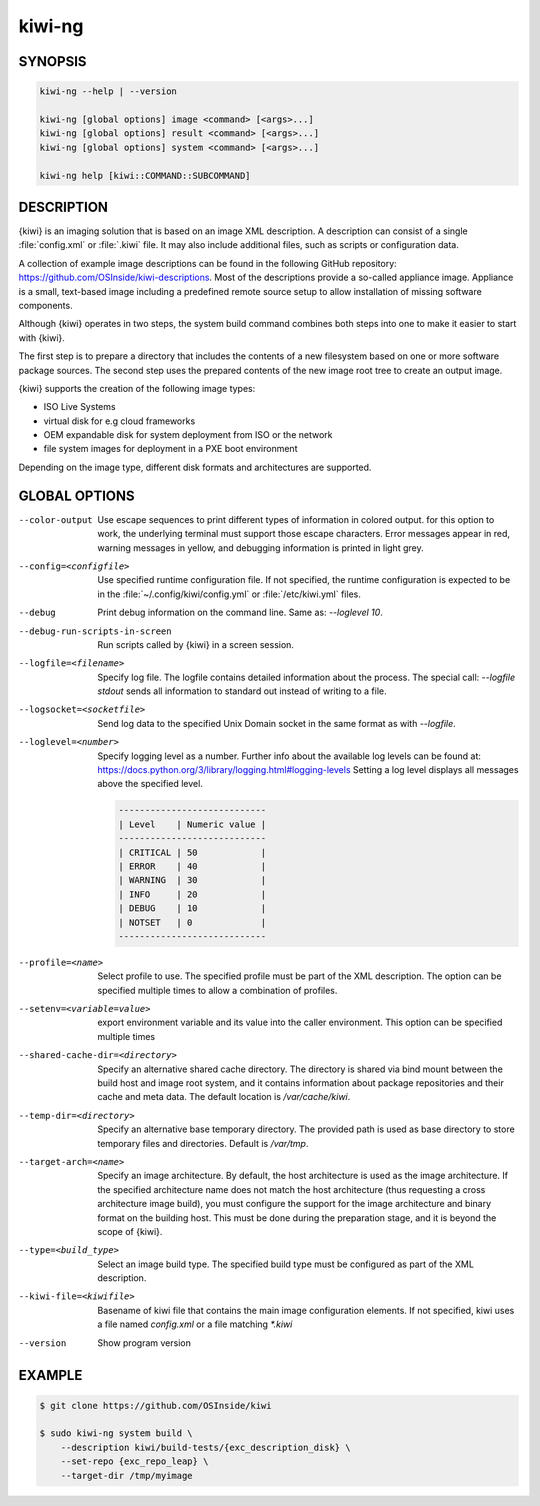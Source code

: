 kiwi-ng
=======

.. _db_commands_kiwi_synopsis:

SYNOPSIS
--------

.. code:: bash

   kiwi-ng --help | --version

   kiwi-ng [global options] image <command> [<args>...]
   kiwi-ng [global options] result <command> [<args>...]
   kiwi-ng [global options] system <command> [<args>...]

   kiwi-ng help [kiwi::COMMAND::SUBCOMMAND]

.. _db_commands_kiwi_desc:

DESCRIPTION
-----------

{kiwi} is an imaging solution that is based on an image XML description. A
description can consist of a single :file:`config.xml` or :file:`.kiwi` file. It
may also include additional files, such as scripts or configuration data.

A collection of example image descriptions can be found in the following GitHub
repository: https://github.com/OSInside/kiwi-descriptions. Most of the
descriptions provide a so-called appliance image. Appliance is a
small, text-based image including a predefined remote source setup to allow
installation of missing software components.

Although {kiwi} operates in two steps, the system build command combines both
steps into one to make it easier to start with {kiwi}.

The first step is to prepare a directory that includes the contents of a new
filesystem based on one or more software package sources. The second step uses
the prepared contents of the new image root tree to create an output image.

{kiwi} supports the creation of the following image types:

- ISO Live Systems
- virtual disk for e.g cloud frameworks
- OEM expandable disk for system deployment from ISO or the network
- file system images for deployment in a PXE boot environment

Depending on the image type, different disk formats and
architectures are supported.

.. _db_commands_kiwi_opts:

GLOBAL OPTIONS
--------------

--color-output

  Use escape sequences to print different types of information in colored
  output. for this option to work, the underlying terminal must support those
  escape characters. Error messages appear in red, warning messages in yellow,
  and debugging information is printed in light grey.

--config=<configfile>

  Use specified runtime configuration file. If not specified, the
  runtime configuration is expected to be in the
  :file:`~/.config/kiwi/config.yml` or :file:`/etc/kiwi.yml` files.

--debug

  Print debug information on the command line. Same as: `--loglevel 10`.

--debug-run-scripts-in-screen

  Run scripts called by {kiwi} in a screen session.

--logfile=<filename>

  Specify log file. The logfile contains detailed information about
  the process. The special call: `--logfile stdout` sends all
  information to standard out instead of writing to a file.

--logsocket=<socketfile>

  Send log data to the specified Unix Domain socket in the same
  format as with `--logfile`.

--loglevel=<number>

  Specify logging level as a number. Further info about the
  available log levels can be found at:
  https://docs.python.org/3/library/logging.html#logging-levels
  Setting a log level displays all messages above the specified level.

  .. code:: bash

     ----------------------------
     | Level    | Numeric value |
     ----------------------------
     | CRITICAL | 50            |
     | ERROR    | 40            |
     | WARNING  | 30            |
     | INFO     | 20            |
     | DEBUG    | 10            |
     | NOTSET   | 0             |
     ----------------------------

--profile=<name>

  Select profile to use. The specified profile must be part of the
  XML description. The option can be specified multiple times to
  allow a combination of profiles.

--setenv=<variable=value>

  export environment variable and its value into the caller
  environment. This option can be specified multiple times

--shared-cache-dir=<directory>

  Specify an alternative shared cache directory. The directory
  is shared via bind mount between the build host and image
  root system, and it contains information about package repositories
  and their cache and meta data. The default location is `/var/cache/kiwi`.

--temp-dir=<directory>

  Specify an alternative base temporary directory. The
  provided path is used as base directory to store temporary
  files and directories. Default is `/var/tmp`.

--target-arch=<name>

  Specify an image architecture. By default, the host architecture is used as
  the image architecture. If the specified architecture name does not match the
  host architecture (thus requesting a cross architecture image build), you must
  configure the support for the image architecture and binary format on the
  building host. This must be done during the preparation stage, and it is
  beyond the scope of {kiwi}.

--type=<build_type>

  Select an image build type. The specified build type must be configured
  as part of the XML description.

--kiwi-file=<kiwifile>

  Basename of kiwi file that contains the main image
  configuration elements. If not specified, kiwi uses
  a file named `config.xml` or a file matching `*.kiwi`

--version

  Show program version

.. _db_commands_kiwi_example:

EXAMPLE
-------

.. code:: bash

   $ git clone https://github.com/OSInside/kiwi

   $ sudo kiwi-ng system build \
       --description kiwi/build-tests/{exc_description_disk} \
       --set-repo {exc_repo_leap} \
       --target-dir /tmp/myimage
